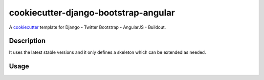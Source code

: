 cookiecutter-django-bootstrap-angular
==========================

A cookiecutter_ template for Django - Twitter Bootstrap - AngularJS - Buildout.

.. _cookiecutter: https://github.com/audreyr/cookiecutter

Description
-----------

It uses the latest stable versions and it only defines a skeleton which can be extended as needed.

Usage
------


